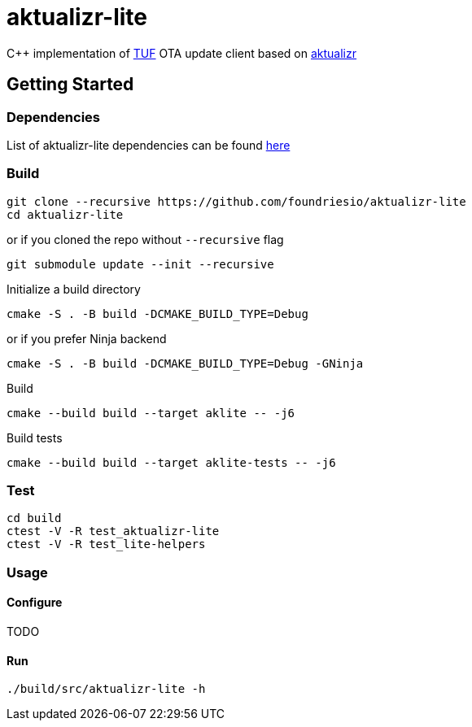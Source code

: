 [discrete]
= aktualizr-lite

====
C++ implementation of https://theupdateframework.io/[TUF] OTA update client based on https://github.com/advancedtelematic/aktualizr[aktualizr]
====

== Getting Started

=== Dependencies
List of aktualizr-lite dependencies can be found https://github.com/advancedtelematic/aktualizr#dependencies[here]

=== Build

```
git clone --recursive https://github.com/foundriesio/aktualizr-lite
cd aktualizr-lite
```
or if you cloned the repo without `--recursive` flag
```
git submodule update --init --recursive
```
Initialize a build directory
```
cmake -S . -B build -DCMAKE_BUILD_TYPE=Debug
```
or if you prefer Ninja backend
```
cmake -S . -B build -DCMAKE_BUILD_TYPE=Debug -GNinja
```

Build
```
cmake --build build --target aklite -- -j6
```

Build tests
```
cmake --build build --target aklite-tests -- -j6
```

=== Test
```
cd build
ctest -V -R test_aktualizr-lite
ctest -V -R test_lite-helpers
```
=== Usage

==== Configure
TODO

==== Run
```
./build/src/aktualizr-lite -h
```
